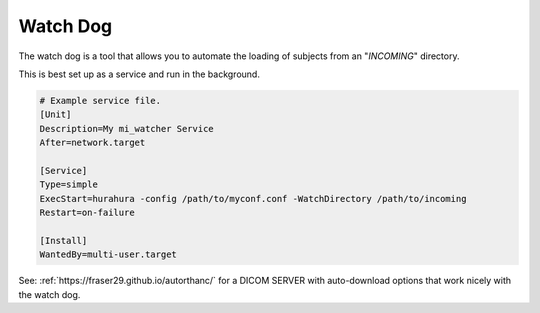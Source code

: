 .. _watch_dog:

Watch Dog
===============

The watch dog is a tool that allows you to automate the loading of subjects from an "*INCOMING*" directory. 

This is best set up as a service and run in the background. 

.. code-block:: bash

    # Example service file. 
    [Unit]
    Description=My mi_watcher Service
    After=network.target

    [Service]
    Type=simple
    ExecStart=hurahura -config /path/to/myconf.conf -WatchDirectory /path/to/incoming
    Restart=on-failure

    [Install]
    WantedBy=multi-user.target

See: :ref:`https://fraser29.github.io/autorthanc/` for a DICOM SERVER with auto-download options that work nicely with the watch dog. 